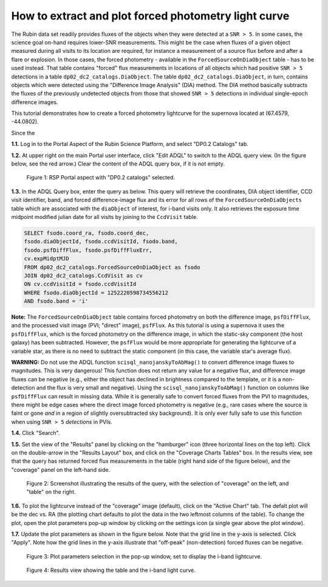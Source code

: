 .. Review the README on instructions to contribute.
.. Review the style guide to keep a consistent approach to the documentation.
.. Static objects, such as figures, should be stored in the _static directory. Review the _static/README on instructions to contribute.
.. Do not remove the comments that describe each section. They are included to provide guidance to contributors.
.. Do not remove other content provided in the templates, such as a section. Instead, comment out the content and include comments to explain the situation. For example:
	- If a section within the template is not needed, comment out the section title and label reference. Do not delete the expected section title, reference or related comments provided from the template.
    - If a file cannot include a title (surrounded by ampersands (#)), comment out the title from the template and include a comment explaining why this is implemented (in addition to applying the ``title`` directive).

.. This is the label that can be used for cross referencing this file.
.. Recommended title label format is "Directory Name"-"Title Name" -- Spaces should be replaced by hyphens.
.. _Data-Access-Analysis-Tools-Portal-Intro:
.. Each section should include a label for cross referencing to a given area.
.. Recommended format for all labels is "Title Name"-"Section Name" -- Spaces should be replaced by hyphens.
.. To reference a label that isn't associated with an reST object such as a title or figure, you must include the link and explicit title using the syntax :ref:`link text <label-name>`.
.. A warning will alert you of identical labels during the linkcheck process.

#####################################################
How to extract and plot forced photometry light curve
#####################################################

The Rubin data set readily provides fluxes of the objects when they were detected at a ``SNR > 5``.
In some cases, the science goal on-hand requires lower-SNR measurements.
This might be the case when fluxes of a given object measured during all visits to its location are required, for instance a measurement of a source flux before and after a flare or explosion.
In those cases, the forced photometry - available in the ``ForcedSourceOnDiaObject`` table - has to be used instead.
That table contains "forced" flux measurements in locations of all objects which had positive ``SNR > 5`` detections in a table ``dp02_dc2_catalogs.DiaObject``.
The table ``dp02_dc2_catalogs.DiaObject``, in turn, contains objects which were detected using the "Difference Image Analysis" (DIA) method.
The DIA method basically subtracts the fluxes of the previously undetected objects from those that showed ``SNR > 5`` detections in individual single-epoch difference images.

This tutorial demonstrates how to create a forced photometry lightcurve for the supernova located at (67.4579, -44.0802).

Since the 

**1.1.** Log in to the Portal Aspect of the Rubin Science Platform, and select "DP0.2 Catalogs" tab.  

**1.2.** At upper right on the main Portal user interface, click "Edit ADQL" to switch to the ADQL query view.
(In the figure below, see the red arrow.)  
Clear the content of the ADQL query box, if it is not empty.  

.. figure:: /_static/portal_tut05_step01a.png
    :name: portal_tut05_step01a
    :alt: A screenshot of the ADQL Query view of the Portal user interface.

    Figure 1: RSP Portal aspect with "DP0.2 catalogs" selected.

**1.3.** In the ADQL Query box, enter the query as below.
This query will retrieve the coordinates, DIA object identifier, CCD visit identifier, band, and forced difference-image flux 
and its error for all rows of the ``ForcedSourceOnDiaObjects`` table which are associated with the ``diaObject`` of interest,
for i-band visits only.
It also retrieves the exposure time midpoint modified julian date for all visits by joining to the ``CcdVisit`` table.

.. code-block:: SQL 

   SELECT fsodo.coord_ra, fsodo.coord_dec, 
   fsodo.diaObjectId, fsodo.ccdVisitId, fsodo.band, 
   fsodo.psfDiffFlux, fsodo.psfDiffFluxErr, 
   cv.expMidptMJD
   FROM dp02_dc2_catalogs.ForcedSourceOnDiaObject as fsodo 
   JOIN dp02_dc2_catalogs.CcdVisit as cv 
   ON cv.ccdVisitId = fsodo.ccdVisitId 
   WHERE fsodo.diaObjectId = 1252220598734556212 
   AND fsodo.band = 'i'

**Note:** The ``ForcedSourceOnDiaObject`` table contains forced photometry on both the difference image, 
``psfDiffFlux``, and the processed visit image (PVI; "direct" image), ``psfFlux``.
As this tutorial is using a supernova it uses the ``psfDiffFlux``, which is the forced photometry on the difference image,
in which the static-sky component (the host galaxy) has been subtracted.
However, the ``psfFlux`` would be more appropriate for generating the lightcurve of a variable star, as there is no
need to subtract the static component (in this case, the variable star's average flux).

**WARNING:** Do not use the ADQL function ``scisql_nanojanskyToAbMag()`` to convert difference image fluxes to magnitudes.
This is very dangerous! 
This function does not return any value for a negative flux, and difference image fluxes can be negative (e.g., either the
object has declined in brightness compared to the template, or it is a non-detection and the flux is very small and negative).
Using the ``scisql_nanojanskyToAbMag()`` function on columns like ``psfDiffFlux`` can result in missing data.
While it is generally safe to convert forced fluxes from the PVI to magnitudes, there might be edge cases where the direct image
forced photometry is negative 
(e.g., rare cases where the source is faint or gone *and* in a region of slightly oversubtracted sky background).
It is only ever fully safe to use this function when using ``SNR > 5`` *detections* in PVIs.

**1.4.** Click "Search".  

**1.5.** Set the view of the "Results" panel by clicking on the "hamburger" icon (three horizontal lines on the top left).  
Click on the double-arrow in the "Results Layout" box, and click on the "Coverage Charts Tables" box.  
In the results view, see that the query has returned forced flux measurements in the table (right hand side of the figure below), and the "coverage" panel on the left-hand side.  

.. figure:: /_static/portal_tut05_step01b.png
    :name: portal_tut05_step01b
    :alt: A screenshot of the default results view that is returned for the query.

    Figure 2: Screenshot illustrating the results of the query, with the selection of "coverage" on the left, and "table" on the right.

**1.6.**  To plot the lightcurve instead of the "coverage" image (default), click on the "Active Chart" tab.  
The defalt plot will be the dec vs. RA (the plotting chart defaults to plot the data in the two leftmost columns of the table).  
To change the plot, open the plot parameters pop-up window by clicking on 
the settings icon (a single gear above the plot window).  


**1.7.** Update the plot parameters as shown in the figure below.
Note that the grid line in the y-axis is selected.
Click "Apply".  
Note how the grid lines in the y-axis illustrate that "off-peak" (non-detection) forced fluxes can be negative.  

.. figure:: /_static/portal_tut05_step01c.png
    :width: 300
    :name: portal_tut05_step01c
    :alt: A screenshot of the plot parameters pop-up window, with the parameters set to display the i-band lightcurve.

    Figure 3: Plot parameters selection in the pop-up window, set to display the i-band lightcurve.

.. figure:: /_static/portal_tut05_step01d.png
    :name: portal_tut05_step01d
    :alt: A screenshot of the results view showing the table and the i-band lightcurve.

    Figure 4: Results view showing the table and the i-band light curve.
